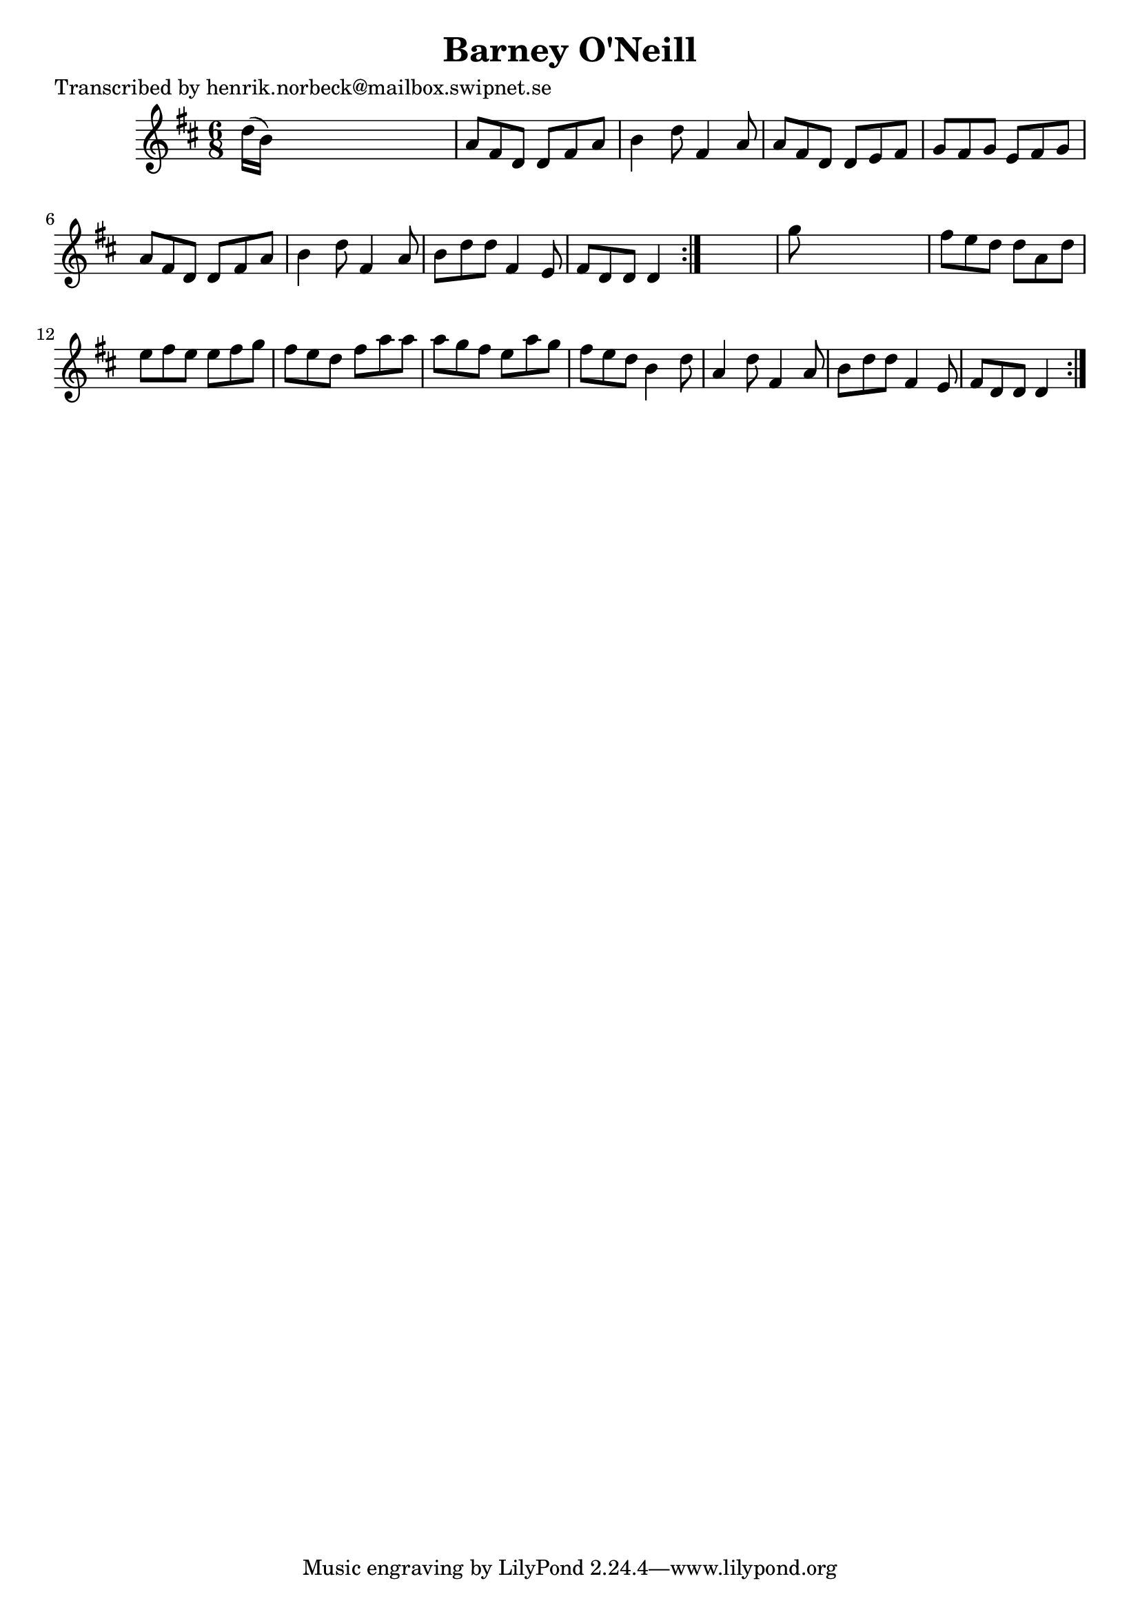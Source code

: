 
\version "2.16.2"
% automatically converted by musicxml2ly from xml/1106_hn.xml

%% additional definitions required by the score:
\language "english"


\header {
    poet = "Transcribed by henrik.norbeck@mailbox.swipnet.se"
    encoder = "abc2xml version 63"
    encodingdate = "2015-01-25"
    title = "Barney O'Neill"
    }

\layout {
    \context { \Score
        autoBeaming = ##f
        }
    }
PartPOneVoiceOne =  \relative d'' {
    \repeat volta 2 {
        \repeat volta 2 {
            \key d \major \time 6/8 d16 ( [ b16 ) ] s8*5 | % 2
            a8 [ fs8 d8 ] d8 [ fs8 a8 ] | % 3
            b4 d8 fs,4 a8 | % 4
            a8 [ fs8 d8 ] d8 [ e8 fs8 ] | % 5
            g8 [ fs8 g8 ] e8 [ fs8 g8 ] | % 6
            a8 [ fs8 d8 ] d8 [ fs8 a8 ] | % 7
            b4 d8 fs,4 a8 | % 8
            b8 [ d8 d8 ] fs,4 e8 | % 9
            fs8 [ d8 d8 ] d4 }
        s8 | \barNumberCheck #10
        g'8 s8*5 | % 11
        fs8 [ e8 d8 ] d8 [ a8 d8 ] | % 12
        e8 [ fs8 e8 ] e8 [ fs8 g8 ] | % 13
        fs8 [ e8 d8 ] fs8 [ a8 a8 ] | % 14
        a8 [ g8 fs8 ] e8 [ a8 g8 ] | % 15
        fs8 [ e8 d8 ] b4 d8 | % 16
        a4 d8 fs,4 a8 | % 17
        b8 [ d8 d8 ] fs,4 e8 | % 18
        fs8 [ d8 d8 ] d4 }
    }


% The score definition
\score {
    <<
        \new Staff <<
            \context Staff << 
                \context Voice = "PartPOneVoiceOne" { \PartPOneVoiceOne }
                >>
            >>
        
        >>
    \layout {}
    % To create MIDI output, uncomment the following line:
    %  \midi {}
    }

